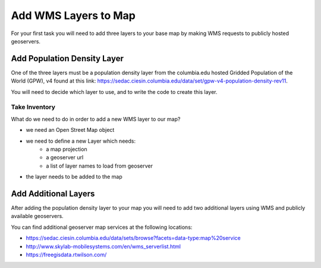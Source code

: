 .. _project_zika_client_add_wms_layers:

=====================
Add WMS Layers to Map
=====================

For your first task you will need to add three layers to your base map by making WMS requests to publicly hosted geoservers.

Add Population Density Layer
============================

One of the three layers must be a population density layer from the columbia.edu hosted Gridded Population of the World (GPW), v4 found at this link: https://sedac.ciesin.columbia.edu/data/set/gpw-v4-population-density-rev11.

You will need to decide which layer to use, and to write the code to create this layer.

Take Inventory
--------------

What do we need to do in order to add a new WMS layer to our map?

- we need an Open Street Map object
- we need to define a new Layer which needs:
    - a map projection
    - a geoserver url
    - a list of layer names to load from geoserver
- the layer needs to be added to the map

Add Additional Layers
=====================

After adding the population density layer to your map you will need to add two additional layers using WMS and publicly available geoservers.

You can find additional geoserver map services at the following locations:

- https://sedac.ciesin.columbia.edu/data/sets/browse?facets=data-type:map%20service
- http://www.skylab-mobilesystems.com/en/wms_serverlist.html
- https://freegisdata.rtwilson.com/
